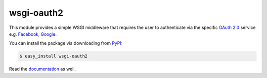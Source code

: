 wsgi-oauth2
===========

.. image:: http://oauth.net/images/oauth-2-sm.png

This module provides a simple WSGI middleware that requires the user to
authenticate via the specific `OAuth 2.0`_ service e.g. Facebook_, Google_.

You can install the package via downloading from PyPI_:

.. code-block:: console

   $ easy_install wsgi-oauth2

Read the documentation_ as well.

.. _OAuth 2.0: http://oauth.net/2/
.. _Facebook: http://www.facebook.com/
.. _Google: http://www.google.com/
.. _PyPI: https://pypi.python.org/pypi/wsgi-oauth2
.. _documentation: http://styleshare.github.io/wsgi-oauth2/



